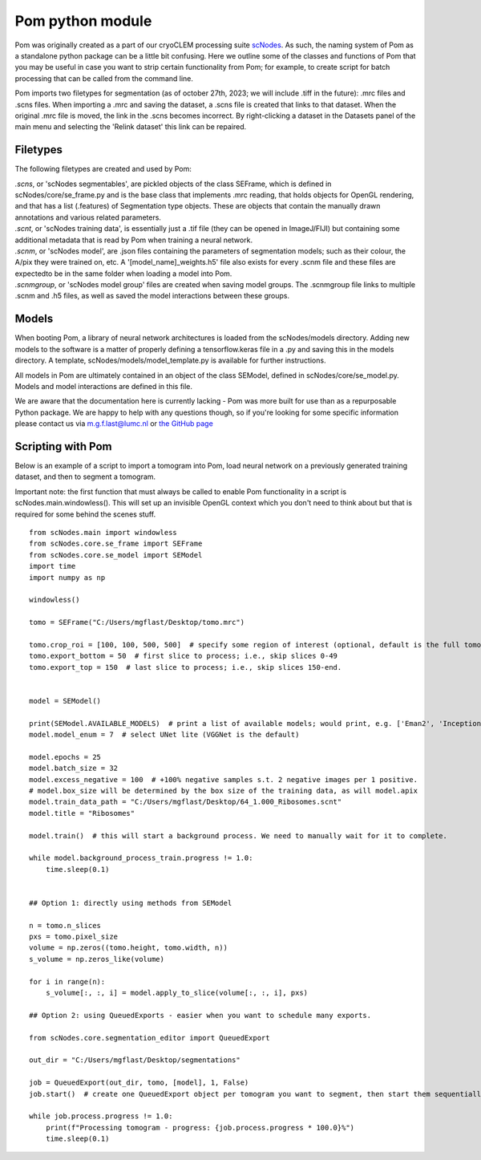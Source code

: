 Pom python module
__________

Pom was originally created as a part of our cryoCLEM processing suite `scNodes <https://github.com/bionanopatterning/scNodes>`_. As such, the naming system of Pom as a standalone python package can be a little bit confusing. Here we outline some of the classes and functions of Pom that you may be useful in case you want to strip certain functionality from Pom; for example, to create script for batch processing that can be called from the command line.

Pom imports two filetypes for segmentation (as of october 27th, 2023; we will include .tiff in the future): .mrc files and .scns files. When importing a .mrc and saving the dataset, a .scns file is created that links to that dataset. When the original .mrc file is moved, the link in the .scns becomes incorrect. By right-clicking a dataset in the Datasets panel of the main menu and selecting the 'Relink dataset' this link can be repaired.

Filetypes
^^^^^^^^^^^^^^

The following filetypes are created and used by Pom:

| *.scns*, or 'scNodes segmentables', are pickled objects of the class SEFrame, which is defined in scNodes/core/se_frame.py and is the base class that implements .mrc reading, that holds objects for OpenGL rendering, and that has a list (.features) of Segmentation type objects. These are objects that contain the manually drawn annotations and various related parameters.
| *.scnt*, or 'scNodes training data', is essentially just a .tif file (they can be opened in ImageJ/FIJI) but containing some additional metadata that is read by Pom when training a neural network.
| *.scnm*, or 'scNodes model', are .json files containing the parameters of segmentation models; such as their colour, the A/pix they were trained on, etc. A '[model_name]_weights.h5' file also exists for every .scnm file and these files are expectedto be in the same folder when loading a model into Pom.
| *.scnmgroup*, or 'scNodes model group' files are created when saving model groups. The .scnmgroup file links to multiple .scnm and .h5 files, as well as saved the model interactions between these groups.

Models
^^^^^^^^^^^^^^

When booting Pom, a library of neural network architectures is loaded from the scNodes/models directory. Adding new models to the software is a matter of properly defining a tensorflow.keras file in a .py and saving this in the models directory. A template, scNodes/models/model_template.py is available for further instructions.

All models in Pom are ultimately contained in an object of the class SEModel, defined in scNodes/core/se_model.py. Models and model interactions are defined in this file.

We are aware that the documentation here is currently lacking - Pom was more built for use than as a repurposable Python package. We are happy to help with any questions though, so if you're looking for some specific information please contact us via m.g.f.last@lumc.nl or `the GitHub page <https://www.github.com/bionanopatterning/Pom/issues>`_

Scripting with Pom
^^^^^^^^^^^^

Below is an example of a script to import a tomogram into Pom, load neural network on a previously generated training dataset, and then to segment a tomogram.

Important note: the first function that must always be called to enable Pom functionality in a script is scNodes.main.windowless(). This will set up an invisible OpenGL context which you don't need to think about but that is required for some behind the scenes stuff.

::

    from scNodes.main import windowless
    from scNodes.core.se_frame import SEFrame
    from scNodes.core.se_model import SEModel
    import time
    import numpy as np

    windowless()

    tomo = SEFrame("C:/Users/mgflast/Desktop/tomo.mrc")

    tomo.crop_roi = [100, 100, 500, 500]  # specify some region of interest (optional, default is the full tomogram)
    tomo.export_bottom = 50  # first slice to process; i.e., skip slices 0-49
    tomo.export_top = 150  # last slice to process; i.e., skip slices 150-end.


    model = SEModel()

    print(SEModel.AVAILABLE_MODELS)  # print a list of available models; would print, e.g. ['Eman2', 'InceptionNet', 'Pix2pix', 'ResNet', 'UNet deep', 'UNet dropout', 'UNet lite', 'VGGNet', 'VGGNet double']
    model.model_enum = 7  # select UNet lite (VGGNet is the default)

    model.epochs = 25
    model.batch_size = 32
    model.excess_negative = 100  # +100% negative samples s.t. 2 negative images per 1 positive.
    # model.box_size will be determined by the box size of the training data, as will model.apix
    model.train_data_path = "C:/Users/mgflast/Desktop/64_1.000_Ribosomes.scnt"
    model.title = "Ribosomes"

    model.train()  # this will start a background process. We need to manually wait for it to complete.

    while model.background_process_train.progress != 1.0:
        time.sleep(0.1)


    ## Option 1: directly using methods from SEModel

    n = tomo.n_slices
    pxs = tomo.pixel_size
    volume = np.zeros((tomo.height, tomo.width, n))
    s_volume = np.zeros_like(volume)

    for i in range(n):
        s_volume[:, :, i] = model.apply_to_slice(volume[:, :, i], pxs)

    ## Option 2: using QueuedExports - easier when you want to schedule many exports.

    from scNodes.core.segmentation_editor import QueuedExport

    out_dir = "C:/Users/mgflast/Desktop/segmentations"

    job = QueuedExport(out_dir, tomo, [model], 1, False)
    job.start()  # create one QueuedExport object per tomogram you want to segment, then start them sequentially; running multiple QueuedExport jobs at the same time is inefficient.

    while job.process.progress != 1.0:
        print(f"Processing tomogram - progress: {job.process.progress * 100.0}%")
        time.sleep(0.1)




















